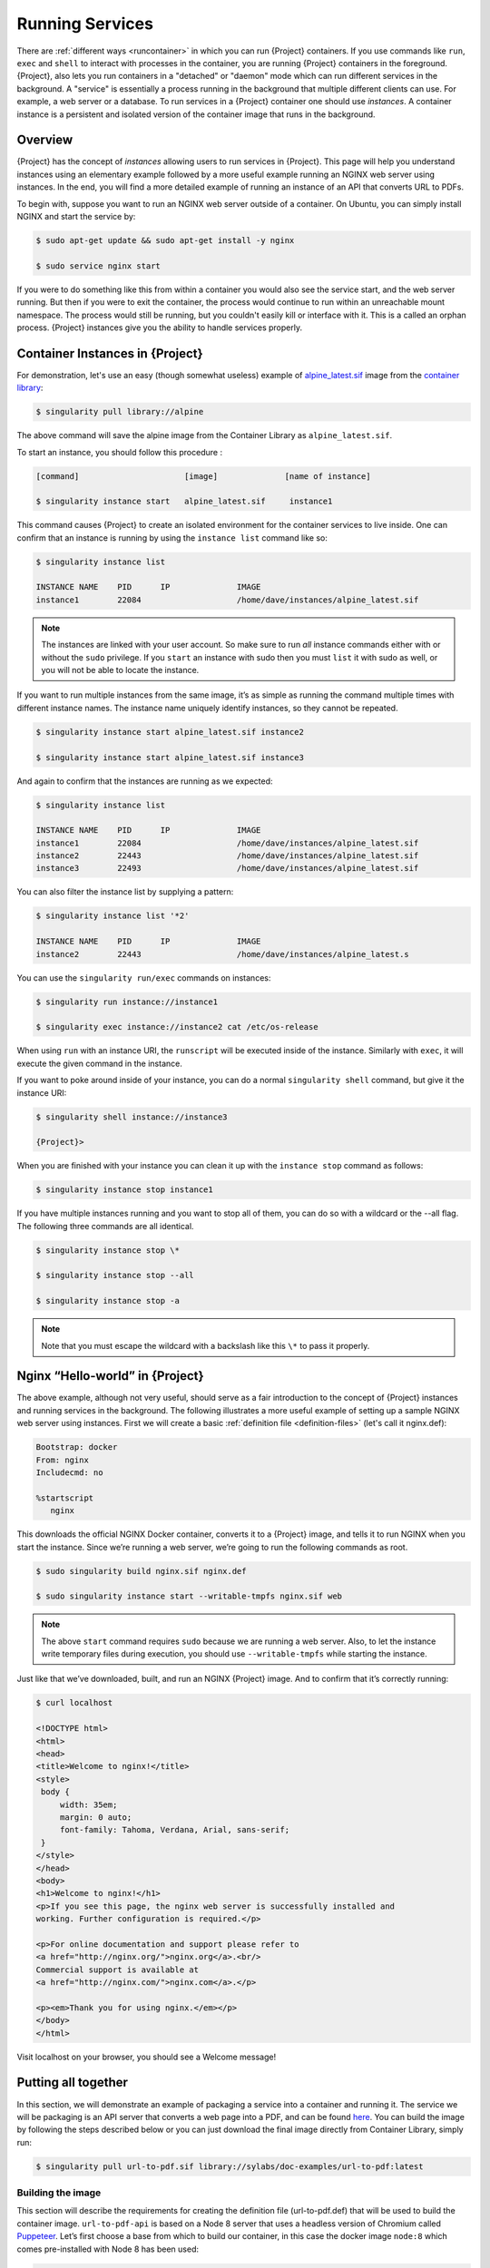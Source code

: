 .. _running_services:

##################
 Running Services
##################

There are :ref:`different ways <runcontainer>` in which you can run
{Project} containers. If you use commands like ``run``, ``exec`` and
``shell`` to interact with processes in the container, you are running
{Project} containers in the foreground. {Project}, also lets you
run containers in a "detached" or "daemon" mode which can run different
services in the background. A "service" is essentially a process running
in the background that multiple different clients can use. For example,
a web server or a database. To run services in a {Project} container
one should use *instances*. A container instance is a persistent and
isolated version of the container image that runs in the background.

**********
 Overview
**********

.. _sec:instances:

{Project} has the concept of *instances* allowing users
to run services in {Project}. This page will help you understand
instances using an elementary example followed by a more useful example
running an NGINX web server using instances. In the end, you will find a
more detailed example of running an instance of an API that converts URL
to PDFs.

To begin with, suppose you want to run an NGINX web server outside of a
container. On Ubuntu, you can simply install NGINX and start the service
by:

.. code::

   $ sudo apt-get update && sudo apt-get install -y nginx

   $ sudo service nginx start

If you were to do something like this from within a container you would
also see the service start, and the web server running. But then if you
were to exit the container, the process would continue to run within an
unreachable mount namespace. The process would still be running, but you
couldn't easily kill or interface with it. This is a called an orphan
process. {Project} instances give you the ability to handle services
properly.

**************************************
 Container Instances in {Project}
**************************************

For demonstration, let's use an easy (though somewhat useless) example
of `alpine_latest.sif
<https://cloud.sylabs.io/library/_container/5baba5e594feb900016ea41c>`_
image from the `container library <https://cloud.sylabs.io/library/>`_:

.. code::

   $ singularity pull library://alpine

The above command will save the alpine image from the Container Library
as ``alpine_latest.sif``.

To start an instance, you should follow this procedure :

.. code::

   [command]                      [image]              [name of instance]

   $ singularity instance start   alpine_latest.sif     instance1

This command causes {Project} to create an isolated environment for
the container services to live inside. One can confirm that an instance
is running by using the ``instance list`` command like so:

.. code::

   $ singularity instance list

   INSTANCE NAME    PID      IP              IMAGE
   instance1        22084                    /home/dave/instances/alpine_latest.sif

.. note::

   The instances are linked with your user account. So make sure to run
   *all* instance commands either with or without the ``sudo``
   privilege. If you ``start`` an instance with sudo then you must
   ``list`` it with sudo as well, or you will not be able to locate the
   instance.

If you want to run multiple instances from the same image, it’s as
simple as running the command multiple times with different instance
names. The instance name uniquely identify instances, so they cannot be
repeated.

.. code::

   $ singularity instance start alpine_latest.sif instance2

   $ singularity instance start alpine_latest.sif instance3

And again to confirm that the instances are running as we expected:

.. code::

   $ singularity instance list

   INSTANCE NAME    PID      IP              IMAGE
   instance1        22084                    /home/dave/instances/alpine_latest.sif
   instance2        22443                    /home/dave/instances/alpine_latest.sif
   instance3        22493                    /home/dave/instances/alpine_latest.sif

You can also filter the instance list by supplying a pattern:

.. code::

   $ singularity instance list '*2'

   INSTANCE NAME    PID      IP              IMAGE
   instance2        22443                    /home/dave/instances/alpine_latest.s

You can use the ``singularity run/exec`` commands on instances:

.. code::

   $ singularity run instance://instance1

   $ singularity exec instance://instance2 cat /etc/os-release

When using ``run`` with an instance URI, the ``runscript`` will be
executed inside of the instance. Similarly with ``exec``, it will
execute the given command in the instance.

If you want to poke around inside of your instance, you can do a normal
``singularity shell`` command, but give it the instance URI:

.. code::

   $ singularity shell instance://instance3

   {Project}>

When you are finished with your instance you can clean it up with the
``instance stop`` command as follows:

.. code::

   $ singularity instance stop instance1

If you have multiple instances running and you want to stop all of them,
you can do so with a wildcard or the --all flag. The following three
commands are all identical.

.. code::

   $ singularity instance stop \*

   $ singularity instance stop --all

   $ singularity instance stop -a

.. note::

   Note that you must escape the wildcard with a backslash like this
   ``\*`` to pass it properly.

**************************************
 Nginx “Hello-world” in {Project}
**************************************

The above example, although not very useful, should serve as a fair
introduction to the concept of {Project} instances and running
services in the background. The following illustrates a more useful
example of setting up a sample NGINX web server using instances. First
we will create a basic :ref:`definition file <definition-files>` (let's
call it nginx.def):

.. code:: singularity

   Bootstrap: docker
   From: nginx
   Includecmd: no

   %startscript
      nginx

This downloads the official NGINX Docker container, converts it to a
{Project} image, and tells it to run NGINX when you start the
instance. Since we’re running a web server, we’re going to run the
following commands as root.

.. code::

   $ sudo singularity build nginx.sif nginx.def

   $ sudo singularity instance start --writable-tmpfs nginx.sif web

.. note::

   The above ``start`` command requires ``sudo`` because we are running
   a web server. Also, to let the instance write temporary files during
   execution, you should use ``--writable-tmpfs`` while starting the
   instance.

Just like that we’ve downloaded, built, and run an NGINX {Project}
image. And to confirm that it’s correctly running:

.. code::

   $ curl localhost

   <!DOCTYPE html>
   <html>
   <head>
   <title>Welcome to nginx!</title>
   <style>
    body {
        width: 35em;
        margin: 0 auto;
        font-family: Tahoma, Verdana, Arial, sans-serif;
    }
   </style>
   </head>
   <body>
   <h1>Welcome to nginx!</h1>
   <p>If you see this page, the nginx web server is successfully installed and
   working. Further configuration is required.</p>

   <p>For online documentation and support please refer to
   <a href="http://nginx.org/">nginx.org</a>.<br/>
   Commercial support is available at
   <a href="http://nginx.com/">nginx.com</a>.</p>

   <p><em>Thank you for using nginx.</em></p>
   </body>
   </html>

Visit localhost on your browser, you should see a Welcome message!

**********************
 Putting all together
**********************

In this section, we will demonstrate an example of packaging a service
into a container and running it. The service we will be packaging is an
API server that converts a web page into a PDF, and can be found `here
<https://github.com/alvarcarto/url-to-pdf-api>`__. You can build the
image by following the steps described below or you can just download
the final image directly from Container Library, simply run:

.. code::

   $ singularity pull url-to-pdf.sif library://sylabs/doc-examples/url-to-pdf:latest

Building the image
==================

This section will describe the requirements for creating the definition
file (url-to-pdf.def) that will be used to build the container image.
``url-to-pdf-api`` is based on a Node 8 server that uses a headless
version of Chromium called `Puppeteer
<https://github.com/GoogleChrome/puppeteer>`_. Let’s first choose a base
from which to build our container, in this case the docker image
``node:8`` which comes pre-installed with Node 8 has been used:

.. code:: singularity

   Bootstrap: docker
   From: node:8
   Includecmd: no

Puppeteer also requires a slew of dependencies to be manually installed
in addition to Node 8, so we can add those into the ``post`` section as
well as the installation script for the ``url-to-pdf``:

.. code:: singularity

   %post

       apt-get update && apt-get install -yq gconf-service libasound2 \
           libatk1.0-0 libc6 libcairo2 libcups2 libdbus-1-3 libexpat1 \
           libfontconfig1 libgcc1 libgconf-2-4 libgdk-pixbuf2.0-0 \
           libglib2.0-0 libgtk-3-0 libnspr4 libpango-1.0-0 \
           libpangocairo-1.0-0 libstdc++6 libx11-6 libx11-xcb1 libxcb1 \
           libxcomposite1 libxcursor1 libxdamage1 libxext6 libxfixes3 libxi6 \
           libxrandr2 libxrender1 libxss1 libxtst6 ca-certificates \
           fonts-liberation libappindicator1 libnss3 lsb-release xdg-utils \
           wget curl && rm -r /var/lib/apt/lists/*
       git clone https://github.com/alvarcarto/url-to-pdf-api.git pdf_server
       cd pdf_server
       npm install
       chmod -R 0755 .

And now we need to define what happens when we start an instance of the
container. In this situation, we want to run the commands that starts up
the url-to-pdf service:

.. code:: singularity

   %startscript
       cd /pdf_server
       # Use nohup and /dev/null to completely detach server process from terminal
       nohup npm start > /dev/null 2>&1 < /dev/null &

Also, the ``url-to-pdf`` service requires some environment variables to
be set, which we can do in the environment section:

.. code:: singularity

   %environment
       NODE_ENV=development
       PORT=9000
       ALLOW_HTTP=true
       URL=localhost
       export NODE_ENV PORT ALLOW_HTTP URL

The complete definition file will look like this:

.. code:: singularity

   Bootstrap: docker
   From: node:8
   Includecmd: no

   %post

       apt-get update && apt-get install -yq gconf-service libasound2 \
           libatk1.0-0 libc6 libcairo2 libcups2 libdbus-1-3 libexpat1 \
           libfontconfig1 libgcc1 libgconf-2-4 libgdk-pixbuf2.0-0 \
           libglib2.0-0 libgtk-3-0 libnspr4 libpango-1.0-0 \
           libpangocairo-1.0-0 libstdc++6 libx11-6 libx11-xcb1 libxcb1 \
           libxcomposite1 libxcursor1 libxdamage1 libxext6 libxfixes3 libxi6 \
           libxrandr2 libxrender1 libxss1 libxtst6 ca-certificates \
           fonts-liberation libappindicator1 libnss3 lsb-release xdg-utils \
           wget curl && rm -r /var/lib/apt/lists/*
       git clone https://github.com/alvarcarto/url-to-pdf-api.git pdf_server
       cd pdf_server
       npm install
       chmod -R 0755 .

   %startscript
       cd /pdf_server
       # Use nohup and /dev/null to completely detach server process from terminal
       nohup npm start > /dev/null 2>&1 < /dev/null &

   %environment
       NODE_ENV=development
       PORT=9000
       ALLOW_HTTP=true
       URL=localhost
       export NODE_ENV PORT ALLOW_HTTP URL

The container can be built like so:

.. code::

   $ sudo singularity build url-to-pdf.sif url-to-pdf.def

Running the Service
===================

We can now start an instance and run the service:

.. code::

   $ sudo singularity instance start url-to-pdf.sif pdf

.. note::

   If there occurs an error related to port connection being refused
   while starting the instance or while using it later, you can try
   specifying different port numbers in the ``%environment`` section of
   the definition file above.

We can confirm it’s working by sending the server an http request using
curl:

.. code::

   $ curl -o apptainer.pdf localhost:9000/api/render?url=http://apptainer.org/docs

   % Total    % Received % Xferd  Average Speed   Time    Time     Time  Current
                            Dload  Upload   Total   Spent    Left  Speed

   100 73750  100 73750    0     0  14583      0  0:00:05  0:00:05 --:--:-- 19130

You should see a PDF file being generated like the one shown below:

.. image:: docpage.png
   :alt: Screenshot of the PDF generated!

If you shell into the instance, you can see the running processes:

.. code::

   $ sudo singularity shell instance://pdf
   {Project}: Invoking an interactive shell within container...

   {Project} final.sif:/home/ysub> ps auxf
   USER       PID %CPU %MEM    VSZ   RSS TTY      STAT START   TIME COMMAND
   root       461  0.0  0.0  18204  3188 pts/1    S    17:58   0:00 /bin/bash --norc
   root       468  0.0  0.0  36640  2880 pts/1    R+   17:59   0:00  \_ ps auxf
   root         1  0.0  0.1 565392 12144 ?        Sl   15:10   0:00 sinit
   root        16  0.0  0.4 1113904 39492 ?       Sl   15:10   0:00 npm
   root        26  0.0  0.0   4296   752 ?        S    15:10   0:00  \_ sh -c nodemon --watch ./src -e js src/index.js
   root        27  0.0  0.5 1179476 40312 ?       Sl   15:10   0:00      \_ node /pdf_server/node_modules/.bin/nodemon --watch ./src -e js src/index.js
   root        39  0.0  0.7 936444 61220 ?        Sl   15:10   0:02          \_ /usr/local/bin/node src/index.js

   {Project} final.sif:/home/ysub> exit

Making it Fancy
===============

Now that we have confirmation that the server is working, let’s make it
a little cleaner. It’s difficult to remember the exact ``curl`` command
and URL syntax each time you want to request a PDF, so let’s automate
it. Instead of creating completely separate containers for the server
and our streamlined client, it'd be nice to have them both available in
the same SIF file. To do that, we can use Scientific Filesystem (SCIF)
apps.

.. note::

   SCIF is a standard for encapsulating multiple apps into a container.
   A container with SCIF apps has multiple entry points, and you can
   choose which to run easily. Each entry point can carry out a
   different task with it's own environment, metadata etc., without the
   need for a collection of different containers.

   {Project} implements SCIF, and you can read more about how to use
   it :ref:`apps <in the SCIF Apps section>`.

   SCIF is not specific to {Project}. You can learn more about it at
   the project site: <https://sci-f.github.io/>`_.

First off, we’re going to move the installation of the url-to-pdf into
an app, so that there is a designated spot to place output files. To do
that, we want to add a section to our definition file to build the
server:

.. code:: singularity

   %appinstall pdf_server
       git clone https://github.com/alvarcarto/url-to-pdf-api.git pdf_server
       cd pdf_server
       npm install
       chmod -R 0755 .

And update our ``startscript`` to point to the app location:

.. code:: singularity

   %startscript
       cd /scif/apps/pdf_server/scif/pdf_server
       # Use nohup and /dev/null to completely detach server process from terminal
       nohup npm start > /dev/null 2>&1 < /dev/null &

Now we want to define the pdf_client app, which we will run to send the
requests to the server:

.. code:: singularity

   %apprun pdf_client
       if [ -z "${1:-}" ]; then
           echo "Usage: singularity run --app pdf <instance://name> <URL> [output file]"
           exit 1
       fi
       curl -o "${APPTAINER_APPDATA}/output/${2:-output.pdf}" "${URL}:${PORT}/api/render?url=${1}"

As you can see, the ``pdf_client`` app checks to make sure that the user
provides at least one argument.

The full def file will look like this:

.. code:: singularity

   Bootstrap: docker
   From: node:8
   Includecmd: no

   %post

       apt-get update && apt-get install -yq gconf-service libasound2 \
           libatk1.0-0 libc6 libcairo2 libcups2 libdbus-1-3 libexpat1 \
           libfontconfig1 libgcc1 libgconf-2-4 libgdk-pixbuf2.0-0 \
           libglib2.0-0 libgtk-3-0 libnspr4 libpango-1.0-0 \
           libpangocairo-1.0-0 libstdc++6 libx11-6 libx11-xcb1 libxcb1 \
           libxcomposite1 libxcursor1 libxdamage1 libxext6 libxfixes3 libxi6 \
           libxrandr2 libxrender1 libxss1 libxtst6 ca-certificates \
           fonts-liberation libappindicator1 libnss3 lsb-release xdg-utils \
           wget curl && rm -r /var/lib/apt/lists/*

   %appinstall pdf_server
       git clone https://github.com/alvarcarto/url-to-pdf-api.git pdf_server
       cd pdf_server
       npm install
       chmod -R 0755 .

   %startscript
       cd /scif/apps/pdf_server/scif/pdf_server
       # Use nohup and /dev/null to completely detach server process from terminal
       nohup npm start > /dev/null 2>&1 < /dev/null &

   %environment
       NODE_ENV=development
       PORT=9000
       ALLOW_HTTP=true
       URL=localhost
       export NODE_ENV PORT ALLOW_HTTP URL

   %apprun pdf_client
       if [ -z "${1:-}" ]; then
           echo "Usage: singularity run --app pdf <instance://name> <URL> [output file]"
           exit 1
       fi
       curl -o "${APPTAINER_APPDATA}/output/${2:-output.pdf}" "${URL}:${PORT}/api/render?url=${1}"

Create the container as before. The ``--force`` option will overwrite
the old container:

.. code::

   $ sudo singularity build --force url-to-pdf.sif url-to-pdf.def

Now that we have an output directory in the container, we need to expose
it to the host using a bind mount. Once we’ve rebuilt the container,
make a new directory called ``/tmp/out`` for the generated PDFs to go.

.. code::

   $ mkdir /tmp/out

After building the image from the edited definition file we simply start
the instance:

.. code::

   $ singularity instance start --bind /tmp/out/:/output url-to-pdf.sif pdf

To request a pdf simply do:

.. code::

   $ singularity run --app pdf_client instance://pdf http://sylabs.io/docs sylabs.pdf

To confirm that it worked:

.. code::

   $ ls /tmp/out/
   sylabs.pdf

When you are finished, use the instance stop command to close all
running instances.

.. code::

   $ singularity instance stop --all

.. note::

   If the service you want to run in your instance requires a bind
   mount, then you must pass the ``--bind`` option when calling
   ``instance start``. For example, if you wish to capture the output of
   the ``web`` container instance which is placed at ``/output/`` inside
   the container you could do:

   .. code::

      $ singularity instance start --bind output/dir/outside/:/output/ nginx.sif  web

********************************
 System integration / PID files
********************************

If you are running services in containers you may want them to be
started on boot, and shutdown gracefully automatically. This is usually
performed by an init process, or another supervisor daemon installed on
your host. Many init and supervisor daemons support managing processes
via pid files.

You can specify a `--pid-file` option to `singularity instance start` to
write the PID for an instance to the specified file, e.g.

.. code::

   $ singularity instance start --pid-file /home/dave/alpine.pid alpine_latest.sif instanceA

   $ cat /home/dave/alpine.pid
   23727

An example service file for an instance controlled by systemd is below.
This can be used as a template to setup containerized services under
systemd.

.. code::

   [Unit]
   Description=Web Instance
   After=network.target

   [Service]
   Type=forking
   Restart=always
   User=www-data
   Group=www-data
   PIDFile=/run/web-instance.pid
   ExecStart=/usr/local/bin/singularity instance start --pid-file /run/web-instance.pid /data/containers/web.sif web-instance
   ExecStop=/usr/local/bin/singularity instance stop web-instance

   [Install]
   WantedBy=multi-user.target

Note that ``Type=forking`` is required here, since ``instance start``
starts an instance and then exits.
